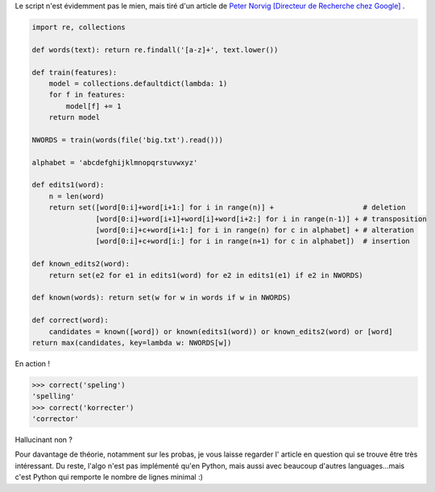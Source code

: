 .. [tit]Un correcteur syntaxique en 25 lignes de code[/tit]
.. [date]2007 12 13 23 59[/date]
.. [tags]Parsing,Texte[/tags]


Le script n'est évidemment pas le mien, mais tiré d'un article de `Peter Norvig [Directeur de Recherche chez Google] <http://www.norvig.com/spell-correct.html>`_ .   

.. sourcecode:: python

    import re, collections
    
    def words(text): return re.findall('[a-z]+', text.lower()) 
    
    def train(features):
        model = collections.defaultdict(lambda: 1)
        for f in features:
            model[f] += 1
        return model
    
    NWORDS = train(words(file('big.txt').read()))
    
    alphabet = 'abcdefghijklmnopqrstuvwxyz'
    
    def edits1(word):
        n = len(word)
        return set([word[0:i]+word[i+1:] for i in range(n)] +                     # deletion
                   [word[0:i]+word[i+1]+word[i]+word[i+2:] for i in range(n-1)] + # transposition
                   [word[0:i]+c+word[i+1:] for i in range(n) for c in alphabet] + # alteration
                   [word[0:i]+c+word[i:] for i in range(n+1) for c in alphabet])  # insertion
    
    def known_edits2(word):
        return set(e2 for e1 in edits1(word) for e2 in edits1(e1) if e2 in NWORDS)
    
    def known(words): return set(w for w in words if w in NWORDS)
    
    def correct(word):
        candidates = known([word]) or known(edits1(word)) or known_edits2(word) or [word]
    return max(candidates, key=lambda w: NWORDS[w])

En action !

.. sourcecode:: pycon

    >>> correct('speling')
    'spelling'
    >>> correct('korrecter')
    'corrector'

Hallucinant non ? 

Pour davantage de théorie, notamment sur les probas, je vous laisse regarder l'
article en question qui se trouve être très intéressant. Du reste, l'algo n'est
pas implémenté qu'en Python, mais aussi avec beaucoup d'autres languages...mais
c'est Python qui remporte le nombre de lignes minimal :)